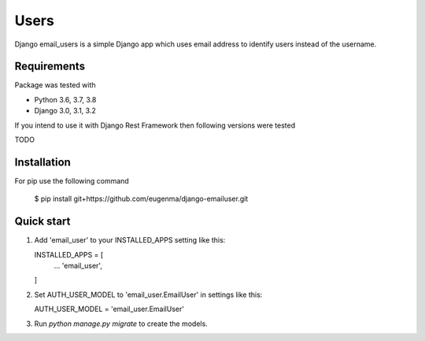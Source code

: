 
=====
Users
=====

Django email_users is a simple Django app which uses email address to identify users instead of the username.

Requirements
---------------
Package was tested with 

* Python 3.6, 3.7, 3.8
* Django 3.0, 3.1, 3.2


If you intend to use it with Django Rest Framework then following versions were tested

TODO


Installation 
-------------
For pip use the following command

   $ pip install git+https://github.com/eugenma/django-emailuser.git

Quick start
-----------
1. Add 'email_user' to your INSTALLED_APPS setting like this::

   INSTALLED_APPS = [
        ...
        'email_user',
   ]

2. Set AUTH_USER_MODEL to 'email_user.EmailUser' in settings like this::

   AUTH_USER_MODEL = 'email_user.EmailUser' 

3. Run `python manage.py migrate` to create the models.


